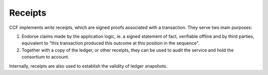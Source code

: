 Receipts
========

CCF implements `write` receipts, which are signed proofs associated with a transaction. They serve two main purposes:

1. Endorse claims made by the application logic, ie. a signed statement of fact, verifiable offline and by third parties, equivalent to "this transaction produced this outcome at this position in the sequence".
2. Together with a copy of the ledger, or other receipts, they can be used to audit the service and hold the consortium to account.

Internally, receipts are also used to establish the validity of ledger snapshots.